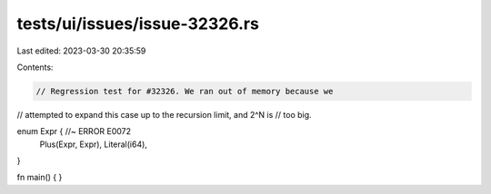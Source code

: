 tests/ui/issues/issue-32326.rs
==============================

Last edited: 2023-03-30 20:35:59

Contents:

.. code-block:: rs

    // Regression test for #32326. We ran out of memory because we
// attempted to expand this case up to the recursion limit, and 2^N is
// too big.

enum Expr { //~ ERROR E0072
    Plus(Expr, Expr),
    Literal(i64),
}

fn main() { }


